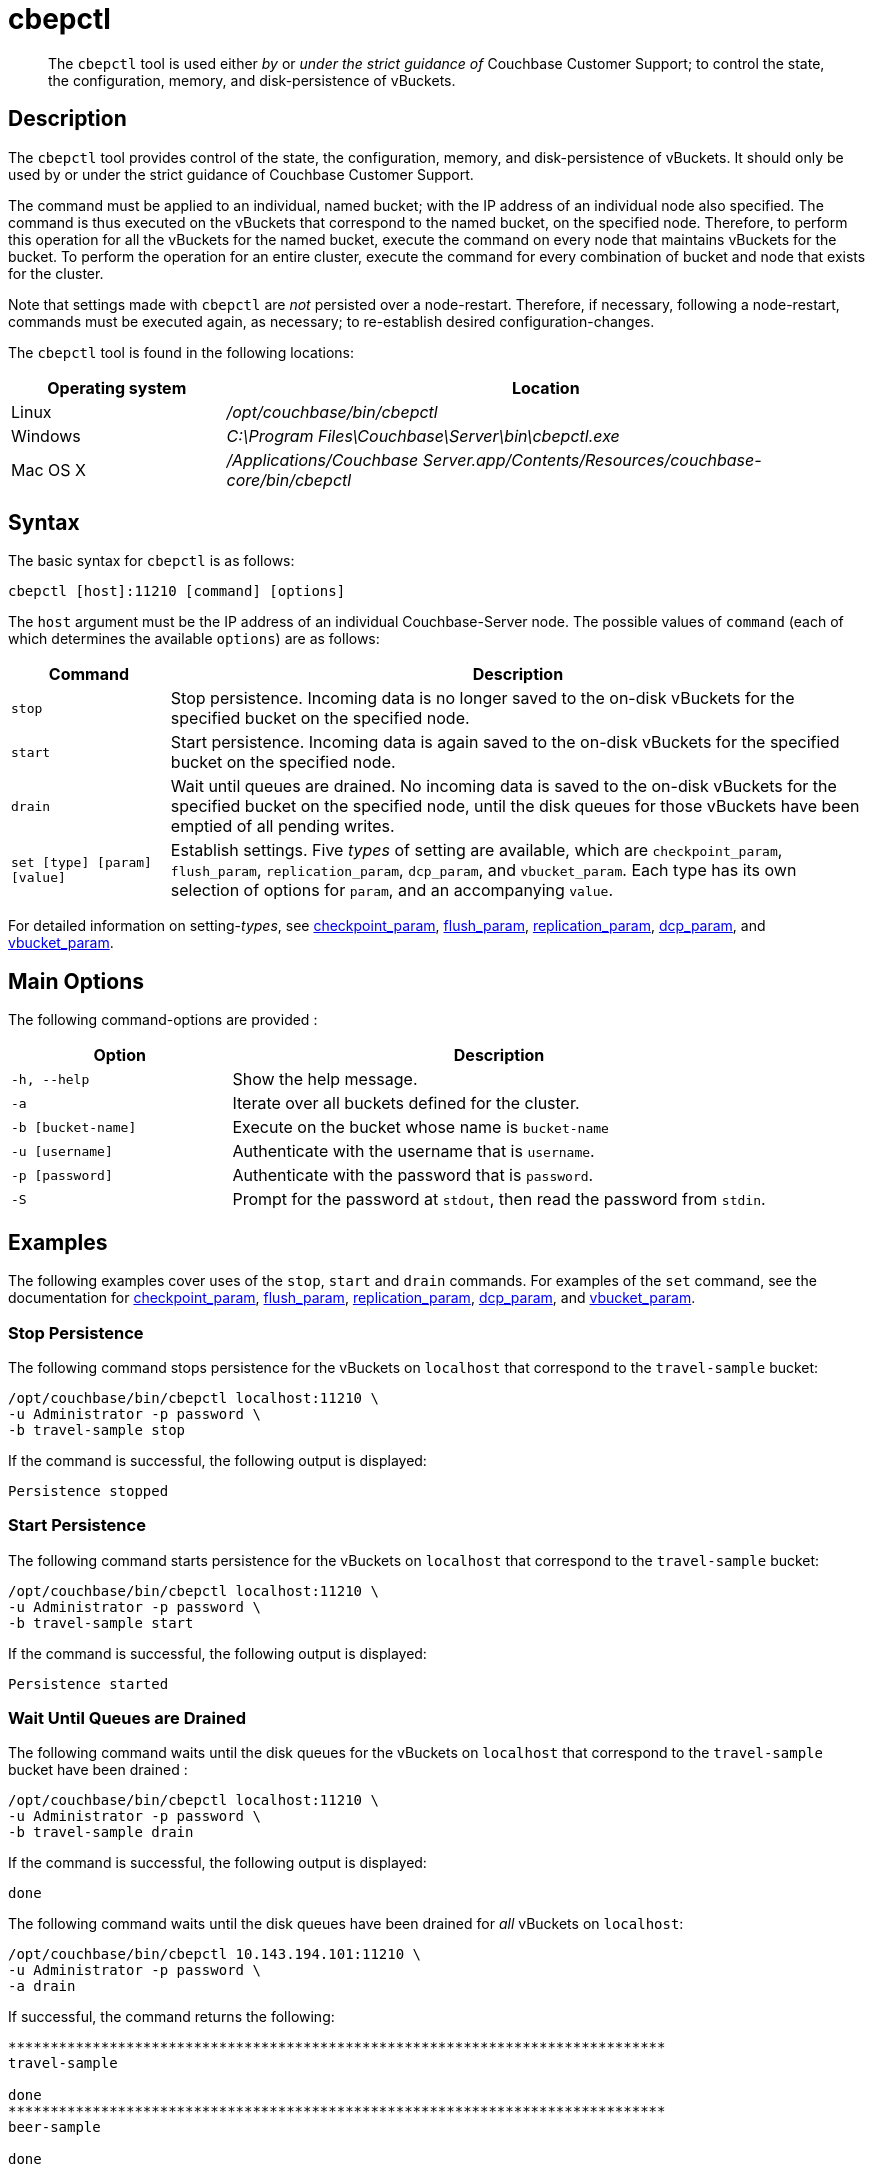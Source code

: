 = cbepctl
:page-topic-type: reference

[abstract]
The `cbepctl` tool is used either _by_ or _under the strict guidance of_ Couchbase Customer Support; to control the state, the configuration, memory, and disk-persistence of vBuckets.

== Description

The `cbepctl` tool provides control of the state, the configuration, memory, and disk-persistence of vBuckets.
It should only be used by or under the strict guidance of Couchbase Customer Support.

The command must be applied to an individual, named bucket; with the IP address of an individual node also specified.
The command is thus executed on the vBuckets that correspond to the named bucket, on the specified node.
Therefore, to perform this operation for all the vBuckets for the named bucket, execute the command on every node that maintains vBuckets for the bucket.
To perform the operation for an entire cluster, execute the command for every combination of bucket and node that exists for the cluster.

Note that settings made with `cbepctl` are _not_ persisted over a node-restart.
Therefore, if necessary, following a node-restart, commands must be executed again, as necessary; to re-establish desired configuration-changes.

The `cbepctl` tool is found in the following locations:

[cols="1,3"]
|===
| Operating system | Location

| Linux
| [.path]_/opt/couchbase/bin/cbepctl_

| Windows
| [.path]_C:\Program Files\Couchbase\Server\bin\cbepctl.exe_

| Mac OS X
| [.path]_/Applications/Couchbase Server.app/Contents/Resources/couchbase-core/bin/cbepctl_
|===

== Syntax

The basic syntax for `cbepctl` is as follows:

----
cbepctl [host]:11210 [command] [options]
----

The `host` argument must be the IP address of an individual Couchbase-Server node.
The possible values of `command` (each of which determines the available `options`) are as follows:

[cols="100,441"]
|===
| Command | Description

| `stop`
| Stop persistence.
Incoming data is no longer saved to the on-disk vBuckets for the specified bucket on the specified node.

| `start`
| Start persistence.
Incoming data is again saved to the on-disk vBuckets for the specified bucket on the specified node.

| `drain`
| Wait until queues are drained.
No incoming data is saved to the on-disk vBuckets for the specified bucket on the specified node, until the disk queues for those vBuckets have been emptied of all pending writes.

| `set [type] [param] [value]`
| Establish settings.
Five _types_ of setting are available, which are `checkpoint_param`, `flush_param`, `replication_param`, `dcp_param`, and `vbucket_param`.
Each type has its own selection of options for `param`, and an accompanying `value`.
|===

For detailed information on setting-_types_, see xref:cli:cbepctl/set-checkpoint_param.adoc[checkpoint_param], xref:cli:cbepctl/set-flush_param.adoc[flush_param], xref:cli:cbepctl/set-replication_param.adoc[replication_param], xref:cli:cbepctl/set-dcp_param.adoc[dcp_param], and xref:cli:cbepctl/set-vbucket_param.adoc[vbucket_param].

== Main Options

The following command-options are provided :

[cols="130,317"]
|===
| Option | Description

| `-h, --help`
| Show the help message.

| `-a`
| Iterate over all buckets defined for the cluster.

| `-b [bucket-name]`
| Execute on the bucket whose name is `bucket-name`

| `-u [username]`
| Authenticate with the username that is `username`.

| `-p [password]`
| Authenticate with the password that is `password`.

| `-S`
| Prompt for the password at `stdout`, then read the password from `stdin`.
|===

== Examples

The following examples cover uses of the `stop`, `start` and `drain` commands.
For examples of the `set` command, see the documentation for xref:cli:cbepctl/set-checkpoint_param.adoc[checkpoint_param], xref:cli:cbepctl/set-flush_param.adoc[flush_param], xref:cli:cbepctl/set-replication_param.adoc[replication_param], xref:cli:cbepctl/set-dcp_param.adoc[dcp_param], and xref:cli:cbepctl/set-vbucket_param.adoc[vbucket_param].

=== Stop Persistence

The following command stops persistence for the vBuckets on `localhost` that correspond to the `travel-sample` bucket:

----
/opt/couchbase/bin/cbepctl localhost:11210 \
-u Administrator -p password \
-b travel-sample stop
----

If the command is successful, the following output is displayed:

----
Persistence stopped
----

=== Start Persistence

The following command starts persistence for the vBuckets on `localhost` that correspond to the `travel-sample` bucket:

----
/opt/couchbase/bin/cbepctl localhost:11210 \
-u Administrator -p password \
-b travel-sample start
----

If the command is successful, the following output is displayed:

----
Persistence started
----

=== Wait Until Queues are Drained

The following command waits until the disk queues for the vBuckets on `localhost` that correspond to the `travel-sample` bucket have been drained :

----
/opt/couchbase/bin/cbepctl localhost:11210 \
-u Administrator -p password \
-b travel-sample drain
----

If the command is successful, the following output is displayed:

----
done
----

The following command waits until the disk queues have been drained for _all_ vBuckets on `localhost`:

----
/opt/couchbase/bin/cbepctl 10.143.194.101:11210 \
-u Administrator -p password \
-a drain
----

If successful, the command returns the following:

----
******************************************************************************
travel-sample

done
******************************************************************************
beer-sample

done
----

== Errors

Failure to specify a bucket produces the following error message: `No access to bucket:default - permission denied or bucket does not exist.`
A malformed command produces the error `cbepctl: error: Unknown command`.
Improperly specified credentials return an error message similar to `Authentication error for user:Administrat3or bucket:travel-sample`.
Use of the wrong port-number displays the error `Connection error: [Errno 111] Connection refused`.
